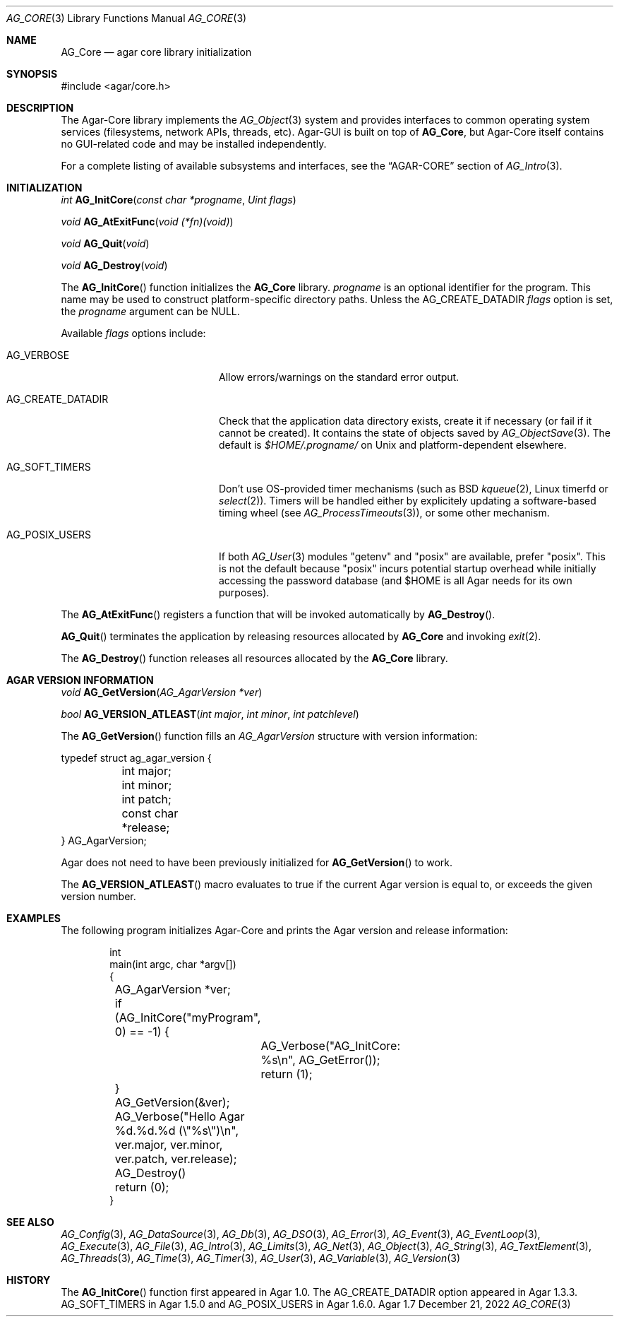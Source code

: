 .\" Copyright (c) 2001-2022 Julien Nadeau Carriere <vedge@csoft.net>
.\" All rights reserved.
.\"
.\" Redistribution and use in source and binary forms, with or without
.\" modification, are permitted provided that the following conditions
.\" are met:
.\" 1. Redistributions of source code must retain the above copyright
.\"    notice, this list of conditions and the following disclaimer.
.\" 2. Redistributions in binary form must reproduce the above copyright
.\"    notice, this list of conditions and the following disclaimer in the
.\"    documentation and/or other materials provided with the distribution.
.\" 
.\" THIS SOFTWARE IS PROVIDED BY THE AUTHOR ``AS IS'' AND ANY EXPRESS OR
.\" IMPLIED WARRANTIES, INCLUDING, BUT NOT LIMITED TO, THE IMPLIED
.\" WARRANTIES OF MERCHANTABILITY AND FITNESS FOR A PARTICULAR PURPOSE
.\" ARE DISCLAIMED. IN NO EVENT SHALL THE AUTHOR BE LIABLE FOR ANY DIRECT,
.\" INDIRECT, INCIDENTAL, SPECIAL, EXEMPLARY, OR CONSEQUENTIAL DAMAGES
.\" (INCLUDING BUT NOT LIMITED TO, PROCUREMENT OF SUBSTITUTE GOODS OR
.\" SERVICES; LOSS OF USE, DATA, OR PROFITS; OR BUSINESS INTERRUPTION)
.\" HOWEVER CAUSED AND ON ANY THEORY OF LIABILITY, WHETHER IN CONTRACT,
.\" STRICT LIABILITY, OR TORT (INCLUDING NEGLIGENCE OR OTHERWISE) ARISING
.\" IN ANY WAY OUT OF THE USE OF THIS SOFTWARE EVEN IF ADVISED OF THE
.\" POSSIBILITY OF SUCH DAMAGE.
.\"
.Dd December 21, 2022
.Dt AG_CORE 3
.Os Agar 1.7
.Sh NAME
.Nm AG_Core
.Nd agar core library initialization
.Sh SYNOPSIS
.Bd -literal
#include <agar/core.h>
.Ed
.Sh DESCRIPTION
The Agar-Core library implements the
.Xr AG_Object 3
system and provides interfaces to common operating system services
(filesystems, network APIs, threads, etc).
Agar-GUI is built on top of
.Nm ,
but Agar-Core itself contains no GUI-related code and may be installed
independently.
.Pp
.\" XXX list subsystems here as well
For a complete listing of available subsystems and interfaces, see the
.Dq AGAR-CORE
section of
.Xr AG_Intro 3 .
.Sh INITIALIZATION
.nr nS 1
.Ft "int"
.Fn AG_InitCore "const char *progname" "Uint flags"
.Pp
.Ft "void"
.Fn AG_AtExitFunc "void (*fn)(void)"
.Pp
.Ft "void"
.Fn AG_Quit "void"
.Pp
.Ft "void"
.Fn AG_Destroy "void"
.Pp
.nr nS 0
The
.Fn AG_InitCore
function initializes the
.Nm
library.
.Fa progname
is an optional identifier for the program.
This name may be used to construct platform-specific directory paths.
Unless the
.Dv AG_CREATE_DATADIR
.Fa flags
option is set, the
.Fa progname
argument can be NULL.
.Pp
Available
.Fa flags
options include:
.Bl -tag -width "AG_CREATE_DATADIR "
.It AG_VERBOSE
Allow errors/warnings on the standard error output.
.It AG_CREATE_DATADIR
Check that the application data directory exists, create it if necessary
(or fail if it cannot be created).
It contains the state of objects saved by
.Xr AG_ObjectSave 3 .
The default is
.Fa $HOME/.progname/
on Unix and platform-dependent elsewhere.
.It AG_SOFT_TIMERS
Don't use OS-provided timer mechanisms (such as BSD
.Xr kqueue 2 ,
Linux timerfd or
.Xr select 2 ) .
Timers will be handled either by explicitely updating a software-based timing
wheel (see
.Xr AG_ProcessTimeouts 3 ) ,
or some other mechanism.
.It AG_POSIX_USERS
If both
.Xr AG_User 3
modules "getenv" and "posix" are available, prefer "posix".
This is not the default because "posix" incurs potential startup overhead
while initially accessing the password database (and $HOME is all Agar
needs for its own purposes).
.El
.Pp
The
.Fn AG_AtExitFunc
registers a function that will be invoked automatically by
.Fn AG_Destroy .
.Pp
.Fn AG_Quit
terminates the application by releasing resources allocated by
.Nm
and invoking
.Xr exit 2 .
.Pp
The
.Fn AG_Destroy
function releases all resources allocated by the
.Nm
library.
.\" MANLINK(AG_AgarVersion)
.Sh AGAR VERSION INFORMATION
.nr nS 1
.Ft void
.Fn AG_GetVersion "AG_AgarVersion *ver"
.Pp
.Ft bool
.Fn AG_VERSION_ATLEAST "int major" "int minor" "int patchlevel"
.Pp
.nr nS 0
The
.Fn AG_GetVersion
function fills an
.Ft AG_AgarVersion
structure with version information:
.Bd -literal
.\" SYNTAX(c)
typedef struct ag_agar_version {
	int major;
	int minor;
	int patch;
	const char *release;
} AG_AgarVersion;
.Ed
.Pp
Agar does not need to have been previously initialized for
.Fn AG_GetVersion
to work.
.Pp
The
.Fn AG_VERSION_ATLEAST
macro evaluates to true if the current Agar version is equal to, or exceeds
the given version number.
.\" SYNC WITH AG_Intro(3) "AGAR-CORE"
.Sh EXAMPLES
The following program initializes Agar-Core and prints the Agar version and
release information:
.Bd -literal -offset indent
.\" SYNTAX(c)
int
main(int argc, char *argv[])
{
	AG_AgarVersion *ver;

	if (AG_InitCore("myProgram", 0) == -1) {
		AG_Verbose("AG_InitCore: %s\\n", AG_GetError());
		return (1);
	}

	AG_GetVersion(&ver);
	AG_Verbose("Hello Agar %d.%d.%d (\\"%s\\")\\n",
	    ver.major, ver.minor, ver.patch, ver.release);

	AG_Destroy()
	return (0);
}
.Ed
.Sh SEE ALSO
.Xr AG_Config 3 ,
.Xr AG_DataSource 3 ,
.Xr AG_Db 3 ,
.Xr AG_DSO 3 ,
.Xr AG_Error 3 ,
.Xr AG_Event 3 ,
.Xr AG_EventLoop 3 ,
.Xr AG_Execute 3 ,
.Xr AG_File 3 ,
.Xr AG_Intro 3 ,
.Xr AG_Limits 3 ,
.Xr AG_Net 3 ,
.Xr AG_Object 3 ,
.Xr AG_String 3 ,
.Xr AG_TextElement 3 ,
.Xr AG_Threads 3 ,
.Xr AG_Time 3 ,
.Xr AG_Timer 3 ,
.Xr AG_User 3 ,
.Xr AG_Variable 3 ,
.Xr AG_Version 3
.Sh HISTORY
The
.Fn AG_InitCore
function first appeared in Agar 1.0.
The
.Dv AG_CREATE_DATADIR
option appeared in Agar 1.3.3.
.Dv AG_SOFT_TIMERS
in Agar 1.5.0 and
.Dv AG_POSIX_USERS
in Agar 1.6.0.
